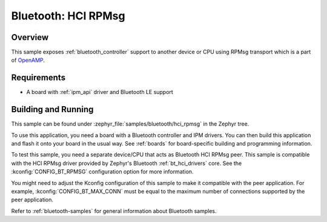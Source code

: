 .. _bluetooth-hci-rpmsg-sample:

Bluetooth: HCI RPMsg
####################

Overview
********

This sample exposes :ref:`bluetooth_controller` support
to another device or CPU using RPMsg transport which is
a part of `OpenAMP <https://github.com/OpenAMP/open-amp/>`__.

Requirements
************

* A board with :ref:`ipm_api` driver and Bluetooth LE support

Building and Running
********************

This sample can be found under :zephyr_file:`samples/bluetooth/hci_rpmsg`
in the Zephyr tree.

To use this application, you need a board with a Bluetooth controller
and IPM drivers.
You can then build this application and flash it onto your board in
the usual way. See :ref:`boards` for board-specific building and
programming information.

To test this sample, you need a separate device/CPU that acts as Bluetooth
HCI RPMsg peer.
This sample is compatible with the HCI RPMsg driver provided by
Zephyr's Bluetooth :ref:`bt_hci_drivers` core. See the
:kconfig:`CONFIG_BT_RPMSG` configuration option for more information.

You might need to adjust the Kconfig configuration of this sample to make it
compatible with the peer application. For example, :kconfig:`CONFIG_BT_MAX_CONN`
must be equal to the maximum number of connections supported by the peer application.

Refer to :ref:`bluetooth-samples` for general information about Bluetooth samples.
